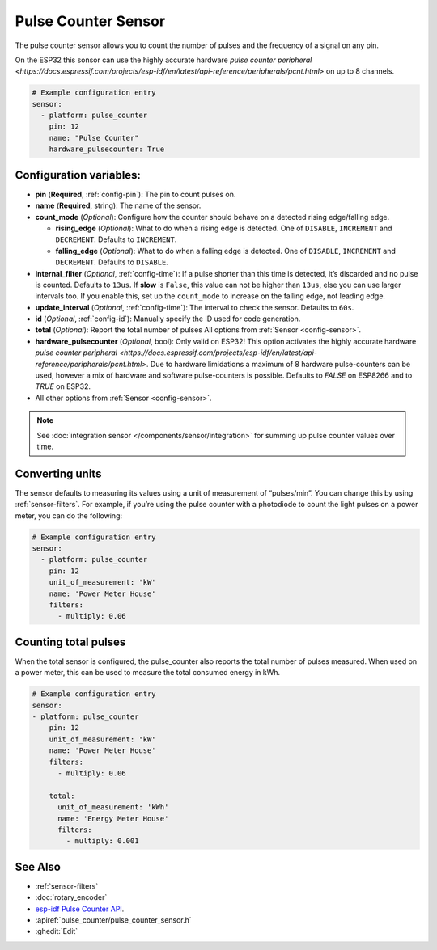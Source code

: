 Pulse Counter Sensor
====================

.. seo::
    :description: Instructions for setting up pulse counter sensors.
    :image: pulse.png

The pulse counter sensor allows you to count the number of pulses and the frequency of a signal
on any pin.

On the ESP32 this sonsor can use the highly accurate hardware `pulse counter peripheral <https://docs.espressif.com/projects/esp-idf/en/latest/api-reference/peripherals/pcnt.html>` on up to 8 channels.

.. figure:: images/pulse-counter.png
    :align: center
    :width: 80.0%

.. code-block:: yaml

    # Example configuration entry
    sensor:
      - platform: pulse_counter
        pin: 12
        name: "Pulse Counter"
        hardware_pulsecounter: True

Configuration variables:
------------------------

- **pin** (**Required**, :ref:`config-pin`): The pin to count pulses on.
- **name** (**Required**, string): The name of the sensor.
- **count_mode** (*Optional*): Configure how the counter should behave
  on a detected rising edge/falling edge.

  - **rising_edge** (*Optional*): What to do when a rising edge is
    detected. One of ``DISABLE``, ``INCREMENT`` and ``DECREMENT``.
    Defaults to ``INCREMENT``.
  - **falling_edge** (*Optional*): What to do when a falling edge is
    detected. One of ``DISABLE``, ``INCREMENT`` and ``DECREMENT``.
    Defaults to ``DISABLE``.

- **internal_filter** (*Optional*, :ref:`config-time`): If a pulse shorter than this
  time is detected, it’s discarded and no pulse is counted. Defaults to ``13us``. If **slow** is ``False``,
  this value can not be higher than ``13us``, else you can use larger intervals too.
  If you enable this, set up the ``count_mode`` to increase on the falling edge, not leading edge.

- **update_interval** (*Optional*, :ref:`config-time`): The interval to check the sensor. Defaults to ``60s``.

- **id** (*Optional*, :ref:`config-id`): Manually specify the ID used for code generation.

- **total** (*Optional*): Report the total number of pulses
  All options from :ref:`Sensor <config-sensor>`.

- **hardware_pulsecounter** (*Optional*, bool): Only valid on ESP32! 
  This option activates the highly accurate hardware `pulse counter peripheral <https://docs.espressif.com/projects/esp-idf/en/latest/api-reference/peripherals/pcnt.html>`.
  Due to hardware limidations a maximum of 8 hardware pulse-counters can be used, however a mix of hardware and software pulse-counters is possible. 
  Defaults to `FALSE` on ESP8266 and to `TRUE` on ESP32.

- All other options from :ref:`Sensor <config-sensor>`.

.. note::

    See :doc:`integration sensor </components/sensor/integration>` for summing up pulse counter
    values over time.

Converting units
----------------

The sensor defaults to measuring its values using a unit of measurement
of “pulses/min”. You can change this by using :ref:`sensor-filters`.
For example, if you’re using the pulse counter with a photodiode to
count the light pulses on a power meter, you can do the following:

.. code-block:: yaml

    # Example configuration entry
    sensor:
      - platform: pulse_counter
        pin: 12
        unit_of_measurement: 'kW'
        name: 'Power Meter House'
        filters:
          - multiply: 0.06


Counting total pulses
---------------------

When the total sensor is configured, the pulse_counter also reports the total 
number of pulses measured. When used on a power meter, this can be used to 
measure the total consumed energy in kWh. 

.. code-block:: yaml

    # Example configuration entry
    sensor:
    - platform: pulse_counter
        pin: 12
        unit_of_measurement: 'kW'
        name: 'Power Meter House'
        filters:
          - multiply: 0.06

        total:
          unit_of_measurement: 'kWh'
          name: 'Energy Meter House'
          filters:
            - multiply: 0.001

See Also
--------

- :ref:`sensor-filters`
- :doc:`rotary_encoder`
- `esp-idf Pulse Counter API <https://docs.espressif.com/projects/esp-idf/en/latest/api-reference/peripherals/pcnt.html>`__.
- :apiref:`pulse_counter/pulse_counter_sensor.h`
- :ghedit:`Edit`
